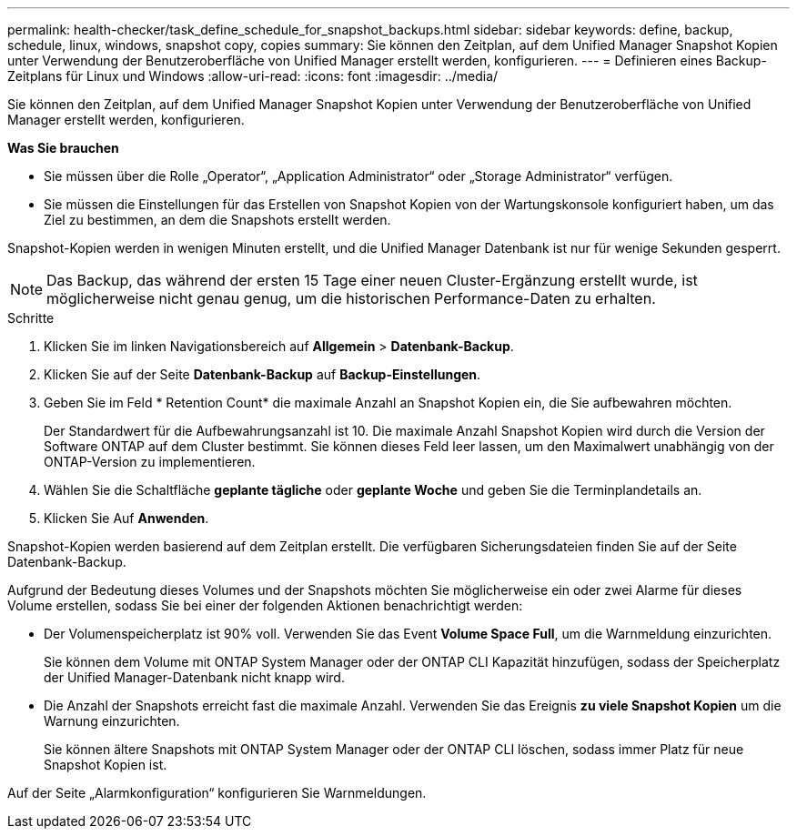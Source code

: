 ---
permalink: health-checker/task_define_schedule_for_snapshot_backups.html 
sidebar: sidebar 
keywords: define, backup, schedule, linux, windows, snapshot copy, copies 
summary: Sie können den Zeitplan, auf dem Unified Manager Snapshot Kopien unter Verwendung der Benutzeroberfläche von Unified Manager erstellt werden, konfigurieren. 
---
= Definieren eines Backup-Zeitplans für Linux und Windows
:allow-uri-read: 
:icons: font
:imagesdir: ../media/


[role="lead"]
Sie können den Zeitplan, auf dem Unified Manager Snapshot Kopien unter Verwendung der Benutzeroberfläche von Unified Manager erstellt werden, konfigurieren.

*Was Sie brauchen*

* Sie müssen über die Rolle „Operator“, „Application Administrator“ oder „Storage Administrator“ verfügen.
* Sie müssen die Einstellungen für das Erstellen von Snapshot Kopien von der Wartungskonsole konfiguriert haben, um das Ziel zu bestimmen, an dem die Snapshots erstellt werden.


Snapshot-Kopien werden in wenigen Minuten erstellt, und die Unified Manager Datenbank ist nur für wenige Sekunden gesperrt.

[NOTE]
====
Das Backup, das während der ersten 15 Tage einer neuen Cluster-Ergänzung erstellt wurde, ist möglicherweise nicht genau genug, um die historischen Performance-Daten zu erhalten.

====
.Schritte
. Klicken Sie im linken Navigationsbereich auf *Allgemein* > *Datenbank-Backup*.
. Klicken Sie auf der Seite *Datenbank-Backup* auf *Backup-Einstellungen*.
. Geben Sie im Feld * Retention Count* die maximale Anzahl an Snapshot Kopien ein, die Sie aufbewahren möchten.
+
Der Standardwert für die Aufbewahrungsanzahl ist 10. Die maximale Anzahl Snapshot Kopien wird durch die Version der Software ONTAP auf dem Cluster bestimmt. Sie können dieses Feld leer lassen, um den Maximalwert unabhängig von der ONTAP-Version zu implementieren.

. Wählen Sie die Schaltfläche *geplante tägliche* oder *geplante Woche* und geben Sie die Terminplandetails an.
. Klicken Sie Auf *Anwenden*.


Snapshot-Kopien werden basierend auf dem Zeitplan erstellt. Die verfügbaren Sicherungsdateien finden Sie auf der Seite Datenbank-Backup.

Aufgrund der Bedeutung dieses Volumes und der Snapshots möchten Sie möglicherweise ein oder zwei Alarme für dieses Volume erstellen, sodass Sie bei einer der folgenden Aktionen benachrichtigt werden:

* Der Volumenspeicherplatz ist 90% voll. Verwenden Sie das Event *Volume Space Full*, um die Warnmeldung einzurichten.
+
Sie können dem Volume mit ONTAP System Manager oder der ONTAP CLI Kapazität hinzufügen, sodass der Speicherplatz der Unified Manager-Datenbank nicht knapp wird.

* Die Anzahl der Snapshots erreicht fast die maximale Anzahl. Verwenden Sie das Ereignis *zu viele Snapshot Kopien* um die Warnung einzurichten.
+
Sie können ältere Snapshots mit ONTAP System Manager oder der ONTAP CLI löschen, sodass immer Platz für neue Snapshot Kopien ist.



Auf der Seite „Alarmkonfiguration“ konfigurieren Sie Warnmeldungen.
